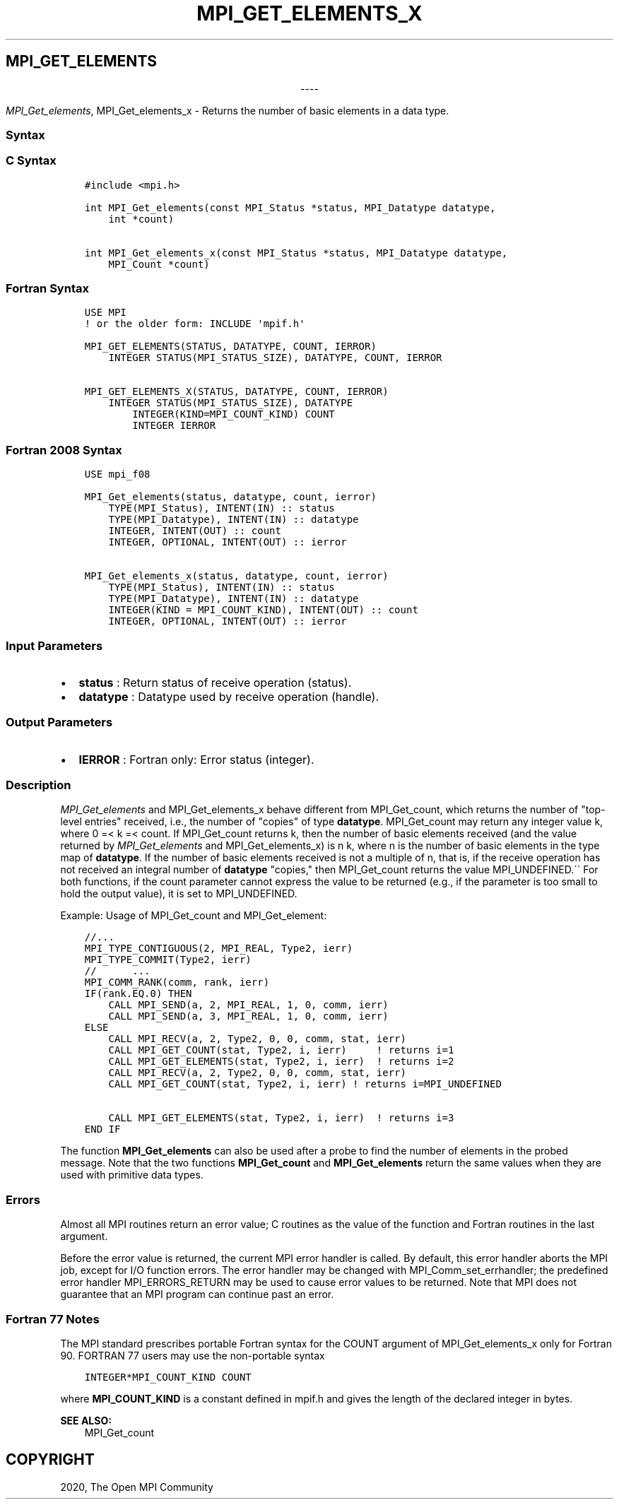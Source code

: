 .\" Man page generated from reStructuredText.
.
.TH "MPI_GET_ELEMENTS_X" "3" "Jan 03, 2022" "" "Open MPI"
.
.nr rst2man-indent-level 0
.
.de1 rstReportMargin
\\$1 \\n[an-margin]
level \\n[rst2man-indent-level]
level margin: \\n[rst2man-indent\\n[rst2man-indent-level]]
-
\\n[rst2man-indent0]
\\n[rst2man-indent1]
\\n[rst2man-indent2]
..
.de1 INDENT
.\" .rstReportMargin pre:
. RS \\$1
. nr rst2man-indent\\n[rst2man-indent-level] \\n[an-margin]
. nr rst2man-indent-level +1
.\" .rstReportMargin post:
..
.de UNINDENT
. RE
.\" indent \\n[an-margin]
.\" old: \\n[rst2man-indent\\n[rst2man-indent-level]]
.nr rst2man-indent-level -1
.\" new: \\n[rst2man-indent\\n[rst2man-indent-level]]
.in \\n[rst2man-indent\\n[rst2man-indent-level]]u
..
.SH MPI_GET_ELEMENTS

.sp
.ce
----

.ce 0
.sp
.sp
\fI\%MPI_Get_elements\fP, MPI_Get_elements_x \- Returns the number of
basic elements in a data type.
.SS Syntax
.SS C Syntax
.INDENT 0.0
.INDENT 3.5
.sp
.nf
.ft C
#include <mpi.h>

int MPI_Get_elements(const MPI_Status *status, MPI_Datatype datatype,
    int *count)

int MPI_Get_elements_x(const MPI_Status *status, MPI_Datatype datatype,
    MPI_Count *count)
.ft P
.fi
.UNINDENT
.UNINDENT
.SS Fortran Syntax
.INDENT 0.0
.INDENT 3.5
.sp
.nf
.ft C
USE MPI
! or the older form: INCLUDE \(aqmpif.h\(aq

MPI_GET_ELEMENTS(STATUS, DATATYPE, COUNT, IERROR)
    INTEGER STATUS(MPI_STATUS_SIZE), DATATYPE, COUNT, IERROR

MPI_GET_ELEMENTS_X(STATUS, DATATYPE, COUNT, IERROR)
    INTEGER STATUS(MPI_STATUS_SIZE), DATATYPE
        INTEGER(KIND=MPI_COUNT_KIND) COUNT
        INTEGER IERROR
.ft P
.fi
.UNINDENT
.UNINDENT
.SS Fortran 2008 Syntax
.INDENT 0.0
.INDENT 3.5
.sp
.nf
.ft C
USE mpi_f08

MPI_Get_elements(status, datatype, count, ierror)
    TYPE(MPI_Status), INTENT(IN) :: status
    TYPE(MPI_Datatype), INTENT(IN) :: datatype
    INTEGER, INTENT(OUT) :: count
    INTEGER, OPTIONAL, INTENT(OUT) :: ierror

MPI_Get_elements_x(status, datatype, count, ierror)
    TYPE(MPI_Status), INTENT(IN) :: status
    TYPE(MPI_Datatype), INTENT(IN) :: datatype
    INTEGER(KIND = MPI_COUNT_KIND), INTENT(OUT) :: count
    INTEGER, OPTIONAL, INTENT(OUT) :: ierror
.ft P
.fi
.UNINDENT
.UNINDENT
.SS Input Parameters
.INDENT 0.0
.IP \(bu 2
\fBstatus\fP : Return status of receive operation (status).
.IP \(bu 2
\fBdatatype\fP : Datatype used by receive operation (handle).
.UNINDENT
.SS Output Parameters
.INDENT 0.0
.IP \(bu 2
\fBIERROR\fP : Fortran only: Error status (integer).
.UNINDENT
.SS Description
.sp
\fI\%MPI_Get_elements\fP and MPI_Get_elements_x behave different from
MPI_Get_count, which returns the number of "top\-level entries"
received, i.e., the number of "copies" of type \fBdatatype\fP\&.
MPI_Get_count may return any integer value k, where 0 =< k =< count.
If MPI_Get_count returns k, then the number of basic elements
received (and the value returned by \fI\%MPI_Get_elements\fP and
MPI_Get_elements_x) is n k, where n is the number of basic elements
in the type map of \fBdatatype\fP\&. If the number of basic elements
received is not a multiple of n, that is, if the receive operation has
not received an integral number of \fBdatatype\fP "copies," then
MPI_Get_count returns the value MPI_UNDEFINED.\(ga\(ga For both
functions, if the count parameter cannot express the value to be
returned (e.g., if the parameter is too small to hold the output value),
it is set to MPI_UNDEFINED.
.sp
Example: Usage of MPI_Get_count and MPI_Get_element:
.INDENT 0.0
.INDENT 3.5
.sp
.nf
.ft C
//...
MPI_TYPE_CONTIGUOUS(2, MPI_REAL, Type2, ierr)
MPI_TYPE_COMMIT(Type2, ierr)
//      ...
MPI_COMM_RANK(comm, rank, ierr)
IF(rank.EQ.0) THEN
    CALL MPI_SEND(a, 2, MPI_REAL, 1, 0, comm, ierr)
    CALL MPI_SEND(a, 3, MPI_REAL, 1, 0, comm, ierr)
ELSE
    CALL MPI_RECV(a, 2, Type2, 0, 0, comm, stat, ierr)
    CALL MPI_GET_COUNT(stat, Type2, i, ierr)     ! returns i=1
    CALL MPI_GET_ELEMENTS(stat, Type2, i, ierr)  ! returns i=2
    CALL MPI_RECV(a, 2, Type2, 0, 0, comm, stat, ierr)
    CALL MPI_GET_COUNT(stat, Type2, i, ierr) ! returns i=MPI_UNDEFINED

    CALL MPI_GET_ELEMENTS(stat, Type2, i, ierr)  ! returns i=3
END IF
.ft P
.fi
.UNINDENT
.UNINDENT
.sp
The function \fBMPI_Get_elements\fP can also be used after a probe to find
the number of elements in the probed message. Note that the two
functions \fBMPI_Get_count\fP and \fBMPI_Get_elements\fP return the same
values when they are used with primitive data types.
.SS Errors
.sp
Almost all MPI routines return an error value; C routines as the value
of the function and Fortran routines in the last argument.
.sp
Before the error value is returned, the current MPI error handler is
called. By default, this error handler aborts the MPI job, except for
I/O function errors. The error handler may be changed with
MPI_Comm_set_errhandler; the predefined error handler
MPI_ERRORS_RETURN may be used to cause error values to be returned.
Note that MPI does not guarantee that an MPI program can continue past
an error.
.SS Fortran 77 Notes
.sp
The MPI standard prescribes portable Fortran syntax for the COUNT
argument of MPI_Get_elements_x only for Fortran 90. FORTRAN 77 users
may use the non\-portable syntax
.INDENT 0.0
.INDENT 3.5
.sp
.nf
.ft C
INTEGER*MPI_COUNT_KIND COUNT
.ft P
.fi
.UNINDENT
.UNINDENT
.sp
where \fBMPI_COUNT_KIND\fP is a constant defined in mpif.h and gives the
length of the declared integer in bytes.
.sp
\fBSEE ALSO:\fP
.INDENT 0.0
.INDENT 3.5
MPI_Get_count
.UNINDENT
.UNINDENT
.SH COPYRIGHT
2020, The Open MPI Community
.\" Generated by docutils manpage writer.
.
